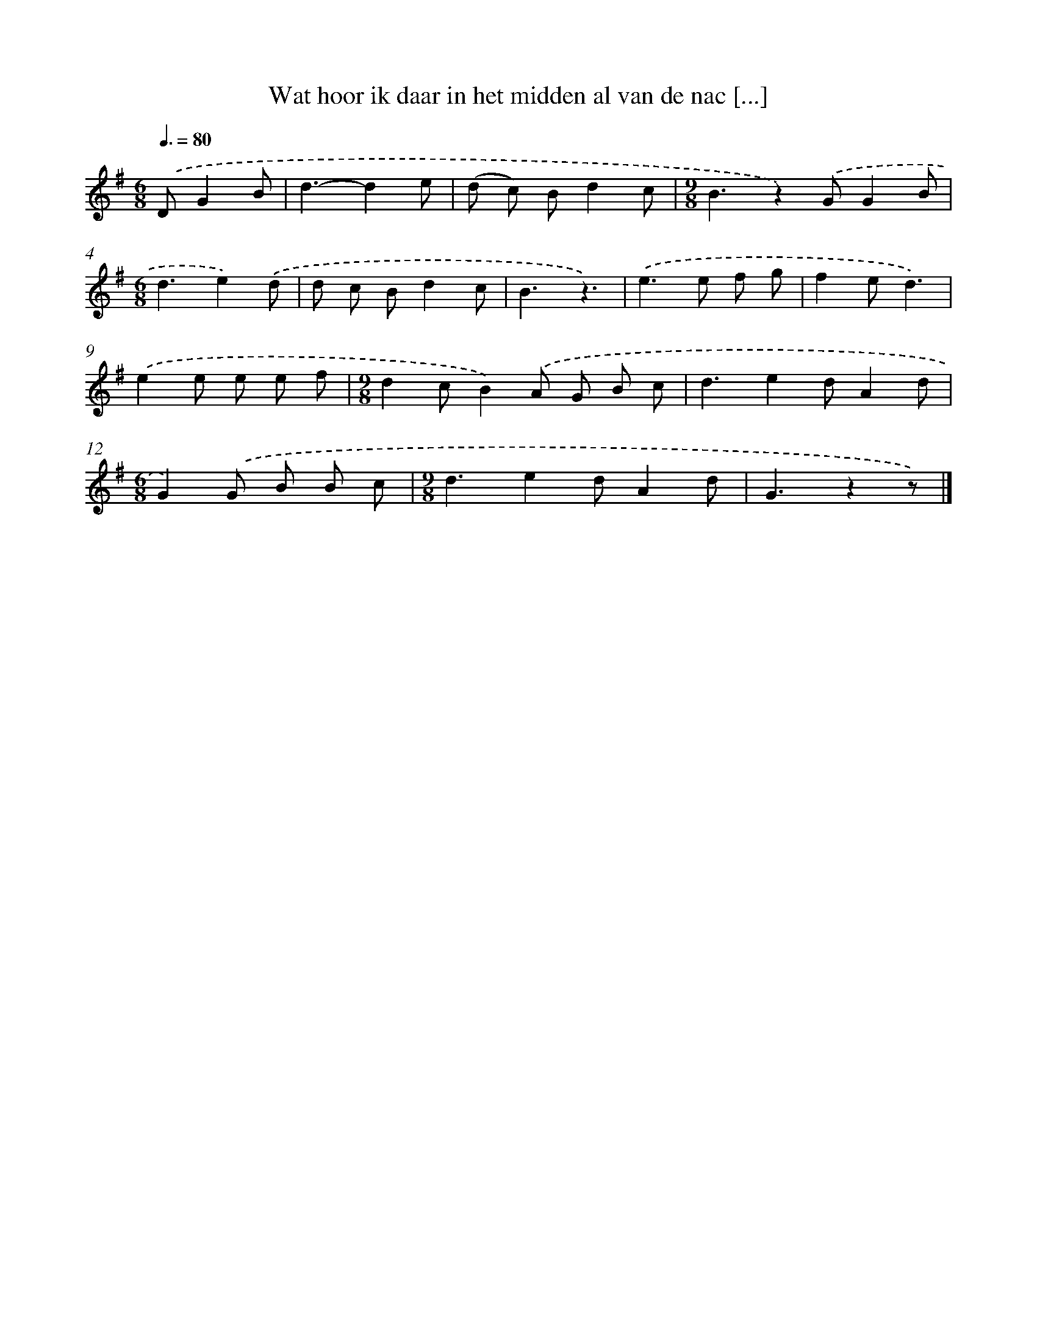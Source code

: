 X: 2745
T: Wat hoor ik daar in het midden al van de nac [...]
%%abc-version 2.0
%%abcx-abcm2ps-target-version 5.9.1 (29 Sep 2008)
%%abc-creator hum2abc beta
%%abcx-conversion-date 2018/11/01 14:35:54
%%humdrum-veritas 464253069
%%humdrum-veritas-data 1422623409
%%continueall 1
%%barnumbers 0
L: 1/8
M: 6/8
Q: 3/8=80
K: G clef=treble
.('DG2B [I:setbarnb 1]|
d3-d2e |
(d c) Bd2c |
[M:9/8]B3z2).('GG2B |
[M:6/8]d3e2).('d |
d c Bd2c |
B3z3) |
.('e2>e2 f g |
f2ed3) |
.('e2e e e f |
[M:9/8]d2cB2).('A G B c |
d3e2dA2d |
[M:6/8]G2).('G B B c |
[M:9/8]d3e2dA2d |
G3z2z) |]

